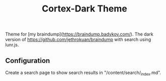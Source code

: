#+TITLE: Cortex-Dark Theme

Theme for [my braindump](https://braindump.badykov.com/). The dark version of https://github.com/jethrokuan/braindump with search using lunr.js.

** Configuration

   Create a search page to show search results in "/content/search/_index.md".
